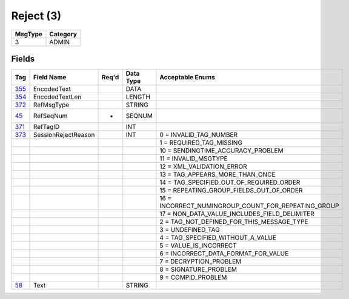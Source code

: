 ==========
Reject (3)
==========

+---------+----------+
| MsgType | Category |
+=========+==========+
| 3       | ADMIN    |
+---------+----------+

Fields
------

.. list-table::
   :header-rows: 1

   * - Tag

     - Field Name

     - Req'd

     - Data Type

     - Acceptable Enums

   * - `355 <http://fixwiki.org/fixwiki/EncodedText>`_

     - EncodedText

     -

     - DATA

     -

   * - `354 <http://fixwiki.org/fixwiki/EncodedTextLen>`_

     - EncodedTextLen

     -

     - LENGTH

     -

   * - `372 <http://fixwiki.org/fixwiki/RefMsgType>`_

     - RefMsgType

     -

     - STRING

     -

   * - `45 <http://fixwiki.org/fixwiki/RefSeqNum>`_

     - RefSeqNum

     - *

     - SEQNUM

     -

   * - `371 <http://fixwiki.org/fixwiki/RefTagID>`_

     - RefTagID

     -

     - INT

     -

   * - `373 <http://fixwiki.org/fixwiki/SessionRejectReason>`_

     - SessionRejectReason

     -

     - INT

     - 0 = INVALID_TAG_NUMBER

   * -

     -

     -

     -

     - 1 = REQUIRED_TAG_MISSING

   * -

     -

     -

     -

     - 10 = SENDINGTIME_ACCURACY_PROBLEM

   * -

     -

     -

     -

     - 11 = INVALID_MSGTYPE

   * -

     -

     -

     -

     - 12 = XML_VALIDATION_ERROR

   * -

     -

     -

     -

     - 13 = TAG_APPEARS_MORE_THAN_ONCE

   * -

     -

     -

     -

     - 14 = TAG_SPECIFIED_OUT_OF_REQUIRED_ORDER

   * -

     -

     -

     -

     - 15 = REPEATING_GROUP_FIELDS_OUT_OF_ORDER

   * -

     -

     -

     -

     - 16 = INCORRECT_NUMINGROUP_COUNT_FOR_REPEATING_GROUP

   * -

     -

     -

     -

     - 17 = NON_DATA_VALUE_INCLUDES_FIELD_DELIMITER

   * -

     -

     -

     -

     - 2 = TAG_NOT_DEFINED_FOR_THIS_MESSAGE_TYPE

   * -

     -

     -

     -

     - 3 = UNDEFINED_TAG

   * -

     -

     -

     -

     - 4 = TAG_SPECIFIED_WITHOUT_A_VALUE

   * -

     -

     -

     -

     - 5 = VALUE_IS_INCORRECT

   * -

     -

     -

     -

     - 6 = INCORRECT_DATA_FORMAT_FOR_VALUE

   * -

     -

     -

     -

     - 7 = DECRYPTION_PROBLEM

   * -

     -

     -

     -

     - 8 = SIGNATURE_PROBLEM

   * -

     -

     -

     -

     - 9 = COMPID_PROBLEM

   * - `58 <http://fixwiki.org/fixwiki/Text>`_

     - Text

     -

     - STRING

     -

